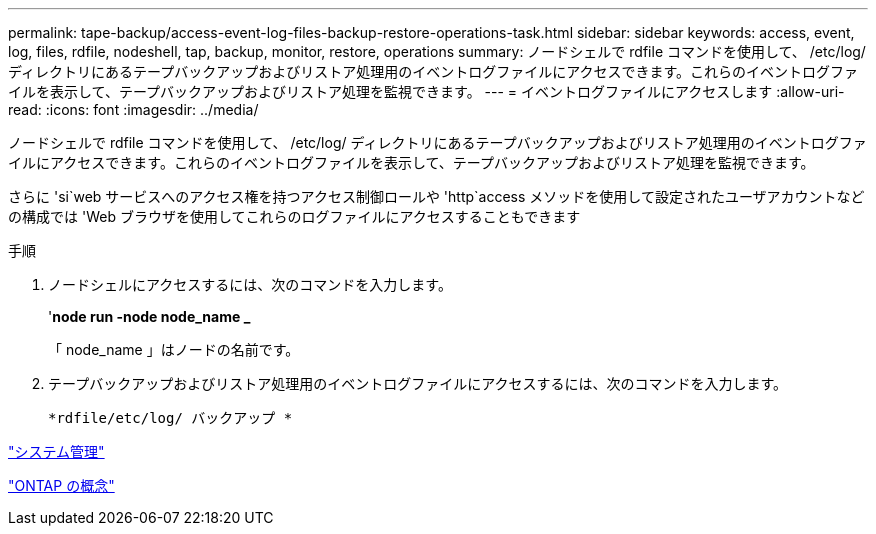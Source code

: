 ---
permalink: tape-backup/access-event-log-files-backup-restore-operations-task.html 
sidebar: sidebar 
keywords: access, event, log, files, rdfile, nodeshell, tap, backup, monitor, restore, operations 
summary: ノードシェルで rdfile コマンドを使用して、 /etc/log/ ディレクトリにあるテープバックアップおよびリストア処理用のイベントログファイルにアクセスできます。これらのイベントログファイルを表示して、テープバックアップおよびリストア処理を監視できます。 
---
= イベントログファイルにアクセスします
:allow-uri-read: 
:icons: font
:imagesdir: ../media/


[role="lead"]
ノードシェルで rdfile コマンドを使用して、 /etc/log/ ディレクトリにあるテープバックアップおよびリストア処理用のイベントログファイルにアクセスできます。これらのイベントログファイルを表示して、テープバックアップおよびリストア処理を監視できます。

さらに 'si`web サービスへのアクセス権を持つアクセス制御ロールや 'http`access メソッドを使用して設定されたユーザアカウントなどの構成では 'Web ブラウザを使用してこれらのログファイルにアクセスすることもできます

.手順
. ノードシェルにアクセスするには、次のコマンドを入力します。
+
'*node run -node node_name _*

+
「 node_name 」はノードの名前です。

. テープバックアップおよびリストア処理用のイベントログファイルにアクセスするには、次のコマンドを入力します。
+
`*rdfile/etc/log/ バックアップ *`



link:../system-admin/index.html["システム管理"]

link:../concepts/index.html["ONTAP の概念"]
